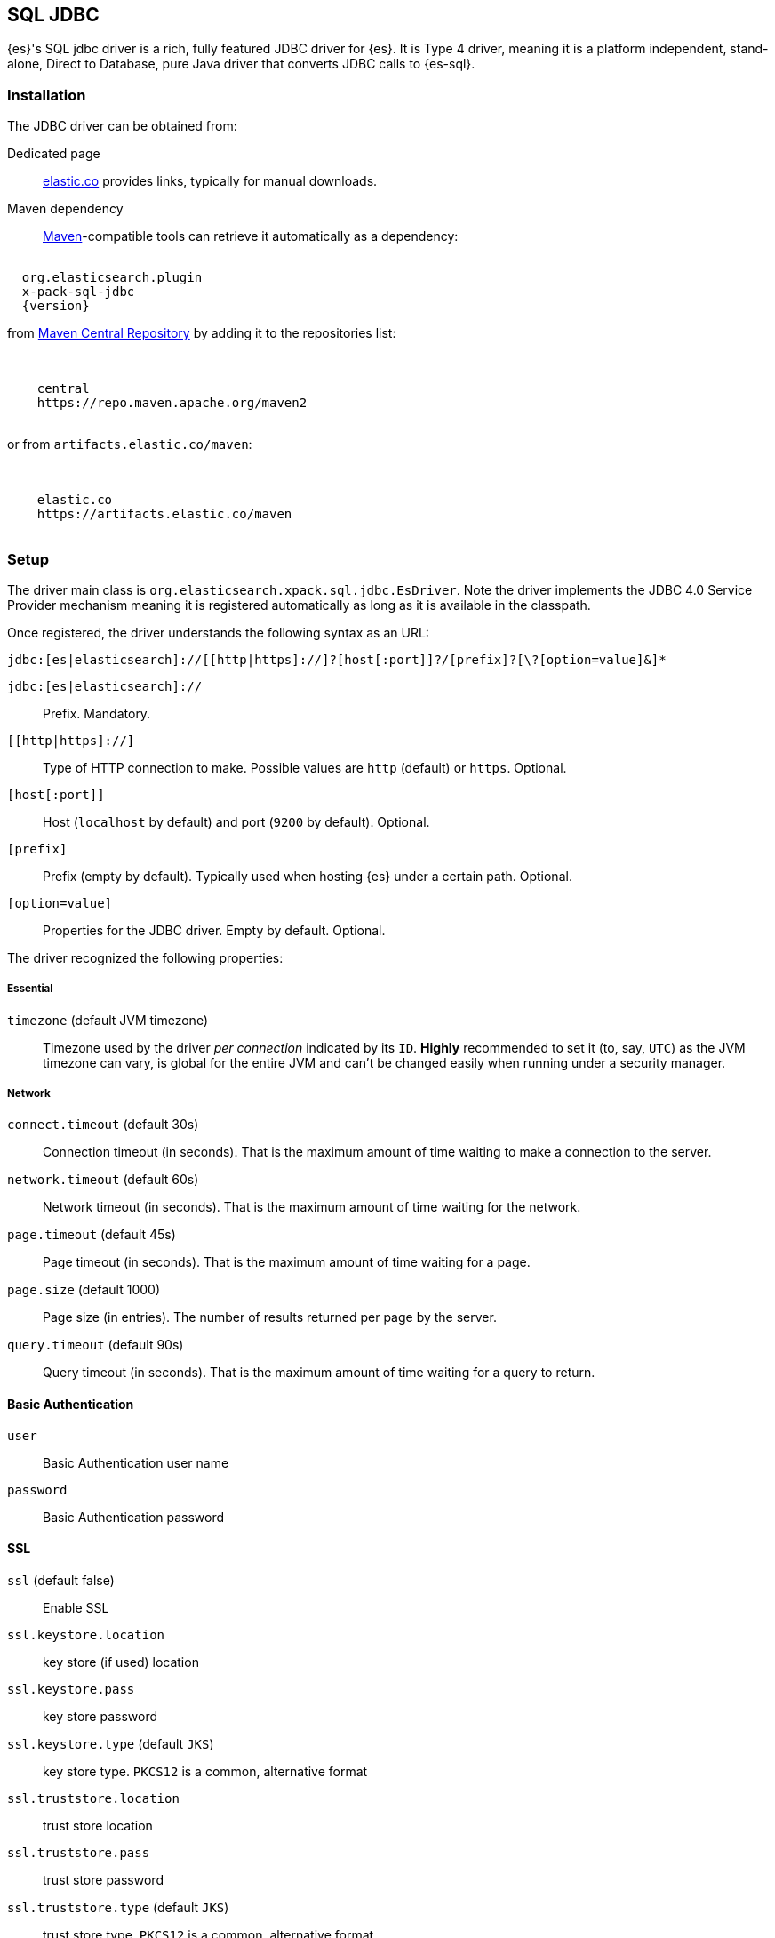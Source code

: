 [role="xpack"]
[testenv="platinum"]
[[sql-jdbc]]
== SQL JDBC

{es}'s SQL jdbc driver is a rich, fully featured JDBC driver for {es}.
It is Type 4 driver, meaning it is a platform independent, stand-alone, Direct to Database,
pure Java driver that converts JDBC calls to {es-sql}.

[[sql-jdbc-installation]]
[discrete]
=== Installation

The JDBC driver can be obtained from:

Dedicated page::
https://www.elastic.co/downloads/jdbc-client[elastic.co] provides links, typically for manual downloads.
Maven dependency::
https://maven.apache.org/[Maven]-compatible tools can retrieve it automatically as a dependency:

["source","xml",subs="attributes"]
----
<dependency>
  <groupId>org.elasticsearch.plugin</groupId>
  <artifactId>x-pack-sql-jdbc</artifactId>
  <version>{version}</version>
</dependency>
----

from https://search.maven.org/artifact/org.elasticsearch.plugin/x-pack-sql-jdbc[Maven Central Repository] by adding it to the repositories list:

["source","xml",subs="attributes"]
----
<repositories>
  <repository>
    <id>central</id>
    <url>https://repo.maven.apache.org/maven2</url>
  </repository>
</repositories>
----

or from `artifacts.elastic.co/maven`:

["source","xml",subs="attributes"]
----
<repositories>
  <repository>
    <id>elastic.co</id>
    <url>https://artifacts.elastic.co/maven</url>
  </repository>
</repositories>
----

[[jdbc-setup]]
[discrete]
=== Setup

The driver main class is `org.elasticsearch.xpack.sql.jdbc.EsDriver`. 
Note the driver  implements the JDBC 4.0 +Service Provider+ mechanism meaning it is registered automatically
as long as it is available in the classpath.

Once registered, the driver understands the following syntax as an URL:

["source","text",subs="attributes"]
----
jdbc:[es|elasticsearch]://[[http|https]://]?[host[:port]]?/[prefix]?[\?[option=value]&]*
----
`jdbc:[es|elasticsearch]://`:: Prefix. Mandatory.

`[[http|https]://]`:: Type of HTTP connection to make. Possible values are
`http` (default) or `https`. Optional.

`[host[:port]]`:: Host (`localhost` by default) and port (`9200` by default).
Optional.

`[prefix]`:: Prefix (empty by default). Typically used when hosting {es} under
a certain path. Optional.

`[option=value]`:: Properties for the JDBC driver. Empty by default.
Optional.

The driver recognized the following properties:

[[jdbc-cfg]]
[discrete]
===== Essential
[[jdbc-cfg-timezone]]
`timezone` (default JVM timezone)::
Timezone used by the driver _per connection_ indicated by its `ID`. 
*Highly* recommended to set it (to, say, `UTC`) as the JVM timezone can vary, is global for the entire JVM and can't be changed easily when running under a security manager.

[[jdbc-cfg-network]]
[discrete]
===== Network

`connect.timeout` (default 30s)::
Connection timeout (in seconds). That is the maximum amount of time waiting to make a connection to the server.

`network.timeout` (default 60s)::
Network timeout (in seconds). That is the maximum amount of time waiting for the network.

`page.timeout` (default 45s)::
Page timeout (in seconds). That is the maximum amount of time waiting for a page.

`page.size` (default 1000)::
Page size (in entries). The number of results returned per page by the server.

`query.timeout` (default 90s)::
Query timeout (in seconds). That is the maximum amount of time waiting for a query to return.

[[jdbc-cfg-auth]]
[discrete]
==== Basic Authentication

`user`:: Basic Authentication user name

`password`:: Basic Authentication password

[[jdbc-cfg-ssl]]
[discrete]
==== SSL

`ssl` (default false):: Enable SSL

`ssl.keystore.location`:: key store (if used) location

`ssl.keystore.pass`:: key store password

`ssl.keystore.type` (default `JKS`):: key store type. `PKCS12` is a common, alternative format

`ssl.truststore.location`:: trust store location

`ssl.truststore.pass`:: trust store password

`ssl.truststore.type` (default `JKS`):: trust store type. `PKCS12` is a common, alternative format

`ssl.protocol`(default `TLS`):: SSL protocol to be used

[discrete]
==== Proxy

`proxy.http`:: Http proxy host name

`proxy.socks`:: SOCKS proxy host name

[discrete]
==== Mapping
`field.multi.value.leniency` (default `true`):: Whether to be lenient and return the first value (without any guarantees of what that
will be - typically the first in natural ascending order) for fields with multiple values (true) or throw an exception.

[discrete]
==== Index
`index.include.frozen` (default `false`):: Whether to include <<frozen-indices, frozen-indices>> in the query execution or not (default).

[discrete]
==== Additional

`validate.properties` (default true):: If disabled, it will ignore any misspellings or unrecognizable properties. When enabled, an exception
will be thrown if the provided property cannot be recognized.


To put all of it together, the following URL:

["source","text"]
----
jdbc:es://http://server:3456/?timezone=UTC&page.size=250
----

opens up a {es-sql} connection to `server` on port `3456`, setting the JDBC connection timezone to `UTC` and its pagesize to `250` entries.

=== API usage

One can use JDBC through the official `java.sql` and `javax.sql` packages:

[[java-sql]]
==== `java.sql`
The former through `java.sql.Driver` and `DriverManager`:

["source","java",subs="attributes,callouts,macros"]
--------------------------------------------------
include-tagged::{jdbc-tests}/JdbcIntegrationTestCase.java[connect-dm]
--------------------------------------------------
<1> The server and port on which Elasticsearch is listening for
HTTP traffic. The port is by default 9200.
<2> Properties for connecting to Elasticsearch. An empty `Properties`
instance is fine for unsecured Elasticsearch.

[[javax-sql]]
==== `javax.sql`

Accessible through the `javax.sql.DataSource` API:
["source","java",subs="attributes,callouts,macros"]
--------------------------------------------------
include-tagged::{jdbc-tests}/JdbcIntegrationTestCase.java[connect-ds]
--------------------------------------------------
<1> The server and port on which Elasticsearch is listening for
HTTP traffic. By default 9200.
<2> Properties for connecting to Elasticsearch. An empty `Properties`
instance is fine for unsecured Elasticsearch.

Which one to use? Typically client applications that provide most
configuration properties in the URL rely on the `DriverManager`-style
while `DataSource` is preferred when being _passed_ around since it can be
configured in one place and the consumer only has to call `getConnection`
without having to worry about any other properties.

To connect to a secured Elasticsearch server the `Properties`
should look like:

["source","java",subs="attributes,callouts,macros"]
--------------------------------------------------
include-tagged::{security-tests}/JdbcSecurityIT.java[admin_properties]
--------------------------------------------------

Once you have the connection you can use it like any other JDBC
connection. For example:

["source","java",subs="attributes,callouts,macros"]
--------------------------------------------------
include-tagged::{jdbc-tests}/SimpleExampleTestCase.java[simple_example]
--------------------------------------------------

[NOTE]
{es-sql} doesn't provide a connection pooling mechanism, thus the connections
the JDBC driver creates are not pooled. In order to achieve pooled connections,
a third-party connection pooling mechanism is required. Configuring and setting up the
third-party provider is outside the scope of this documentation.
